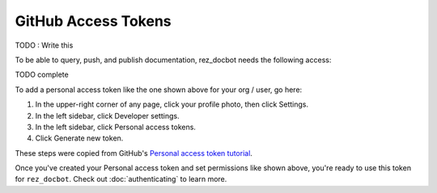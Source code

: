 ####################
GitHub Access Tokens
####################

TODO : Write this

To be able to query, push, and publish documentation, rez_docbot needs the following access:

TODO complete

.. image: images/github_access_example_settings.png

To add a personal access token like the one shown above for your org / user, go here:

#. In the upper-right corner of any page, click your profile photo, then click Settings.
#. In the left sidebar, click Developer settings.
#. In the left sidebar, click Personal access tokens.
#. Click Generate new token.

These steps were copied from GitHub's `Personal access token tutorial
<https://docs.github.com/en/enterprise-server@3.4/authentication/keeping-your-account-and-data-secure/creating-a-personal-access-token>`_.

Once you've created your Personal access token and set permissions like shown
above, you're ready to use this token for ``rez_docbot``. Check out
:doc:`authenticating` to learn more.

